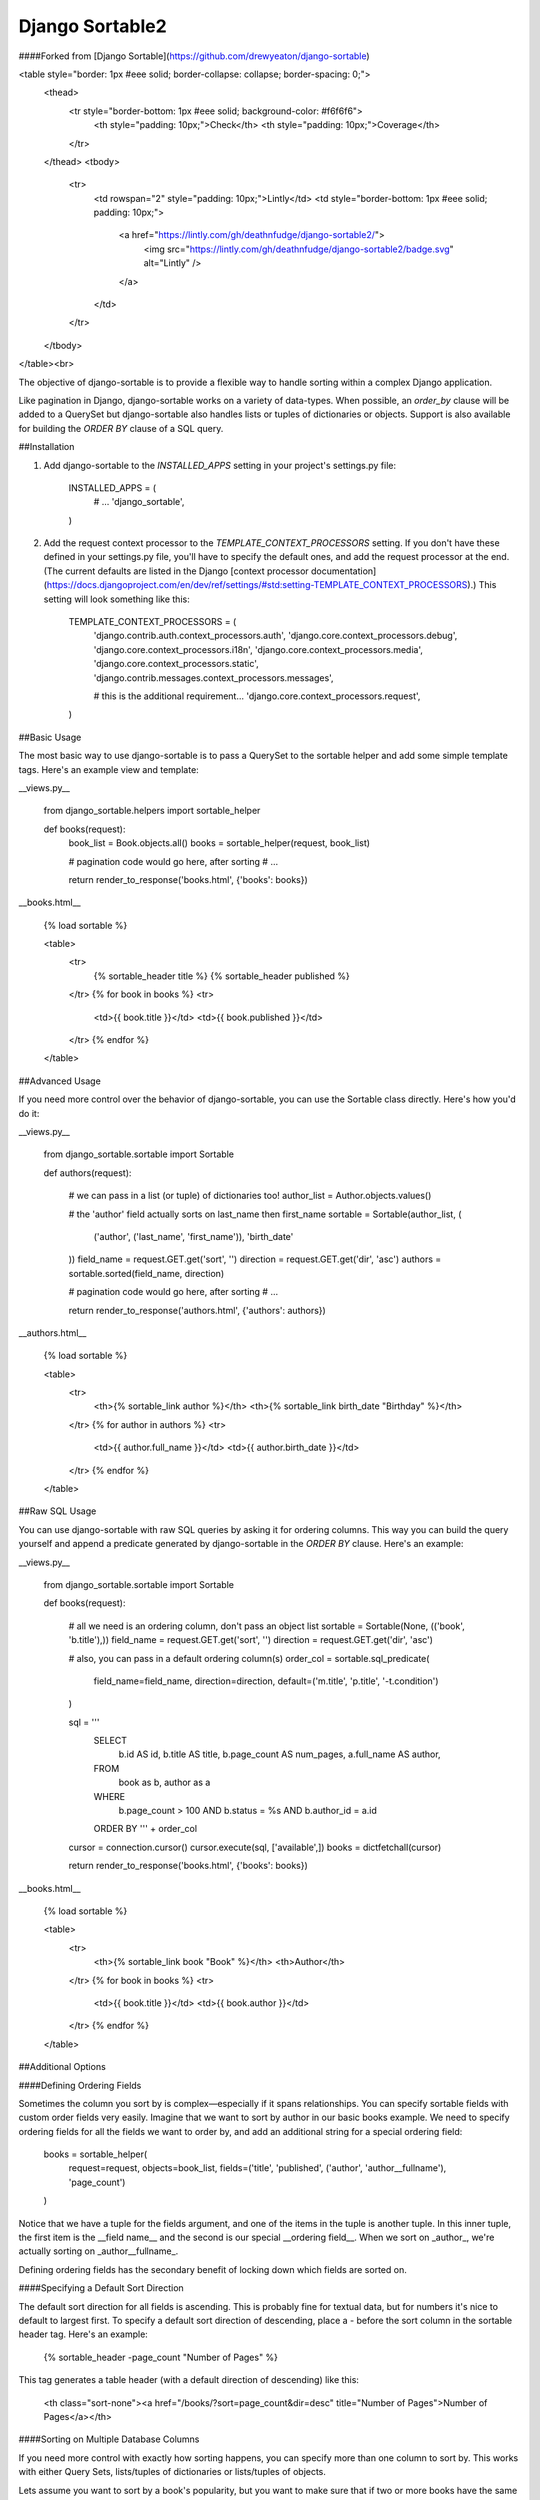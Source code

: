 ================
Django Sortable2
================

####Forked from [Django Sortable](https://github.com/drewyeaton/django-sortable)

<table style="border: 1px #eee solid; border-collapse: collapse; border-spacing: 0;">
  <thead>
    <tr style="border-bottom: 1px #eee solid; background-color: #f6f6f6">
      <th style="padding: 10px;">Check</th>
      <th style="padding: 10px;">Coverage</th>
    </tr>
  </thead>
  <tbody>
    <tr>
      <td rowspan="2" style="padding: 10px;">Lintly</td>
      <td style="border-bottom: 1px #eee solid; padding: 10px;">
        <a href="https://lintly.com/gh/deathnfudge/django-sortable2/">
            <img src="https://lintly.com/gh/deathnfudge/django-sortable2/badge.svg" alt="Lintly" />
        </a>
      </td>
    </tr>
  </tbody>
</table><br>

The objective of django-sortable is to provide a flexible way to handle sorting within a complex Django application. 

Like pagination in Django, django-sortable works on a variety of data-types. When possible, an `order_by` clause will be added to a QuerySet but django-sortable also handles lists or tuples of dictionaries or objects. Support is also available for building the `ORDER BY` clause of a SQL query.


##Installation

1.  Add django-sortable to the `INSTALLED_APPS` setting in your project's settings.py file:

        INSTALLED_APPS = (
            # …
            'django_sortable',
        )

2.  Add the request context processor to the `TEMPLATE_CONTEXT_PROCESSORS` setting. If you don't have these defined in your settings.py file, you'll have to specify the default ones, and add the request processor at the end. (The current defaults are listed in the Django [context processor documentation](https://docs.djangoproject.com/en/dev/ref/settings/#std:setting-TEMPLATE_CONTEXT_PROCESSORS).) This setting will look something like this:

        TEMPLATE_CONTEXT_PROCESSORS = (
            'django.contrib.auth.context_processors.auth',
            'django.core.context_processors.debug',
            'django.core.context_processors.i18n',
            'django.core.context_processors.media',
            'django.core.context_processors.static',
            'django.contrib.messages.context_processors.messages',
        
            # this is the additional requirement… 
            'django.core.context_processors.request', 
        )


##Basic Usage

The most basic way to use django-sortable is to pass a QuerySet to the sortable helper and add some simple template tags. Here's an example view and template:

__views.py__

    from django_sortable.helpers import sortable_helper
  
    def books(request):
        book_list = Book.objects.all()
        books = sortable_helper(request, book_list)
      
        # pagination code would go here, after sorting
        # …
      
        return render_to_response('books.html', {'books': books})

__books.html__

    {% load sortable %}
  
    <table>
        <tr>
            {% sortable_header title %}
            {% sortable_header published %}
        </tr>
        {% for book in books %}
        <tr>
            <td>{{ book.title }}</td>
            <td>{{ book.published }}</td>
        </tr>
        {% endfor %}
    </table>


##Advanced Usage

If you need more control over the behavior of django-sortable, you can use the Sortable class directly. Here's how you'd do it:

__views.py__

    from django_sortable.sortable import Sortable
  
    def authors(request):
    
        # we can pass in a list (or tuple) of dictionaries too!
        author_list = Author.objects.values()
    
        # the 'author' field actually sorts on last_name then first_name
        sortable = Sortable(author_list, (
            ('author', ('last_name', 'first_name')), 
            'birth_date'
        ))
        field_name = request.GET.get('sort', '')
        direction = request.GET.get('dir', 'asc')
        authors = sortable.sorted(field_name, direction)
    
        # pagination code would go here, after sorting
        # …
    
        return render_to_response('authors.html', {'authors': authors})

__authors.html__

    {% load sortable %}
  
    <table>
        <tr>
            <th>{% sortable_link author %}</th>
            <th>{% sortable_link birth_date "Birthday" %}</th>
        </tr>
        {% for author in authors %}
        <tr>
            <td>{{ author.full_name }}</td>
            <td>{{ author.birth_date }}</td>
        </tr>
        {% endfor %}
    </table>


##Raw SQL Usage

You can use django-sortable with raw SQL queries by asking it for ordering columns. This way you can build the query yourself and append a predicate generated by django-sortable in the `ORDER BY` clause. Here's an example:

__views.py__

    from django_sortable.sortable import Sortable
  
    def books(request):
    
        # all we need is an ordering column, don't pass an object list
        sortable = Sortable(None, (('book', 'b.title'),))
        field_name = request.GET.get('sort', '')
        direction = request.GET.get('dir', 'asc')
    
        # also, you can pass in a default ordering column(s)
        order_col = sortable.sql_predicate(
            field_name=field_name, 
            direction=direction, 
            default=('m.title', 'p.title', '-t.condition')
        )
  
        sql = '''
            SELECT      
                b.id AS id,
                b.title AS title,
                b.page_count AS num_pages,
                a.full_name AS author,
            FROM 
                book as b, 
                author as a
            WHERE 
                b.page_count > 100 AND
                b.status = %s AND
                b.author_id = a.id
            ORDER BY ''' + order_col
      
        cursor = connection.cursor()
        cursor.execute(sql, ['available',])
        books = dictfetchall(cursor)
    
        return render_to_response('books.html', {'books': books})


__books.html__

    {% load sortable %}
  
    <table>
        <tr>
            <th>{% sortable_link book "Book" %}</th>
            <th>Author</th>
        </tr>
        {% for book in books %}
        <tr>
            <td>{{ book.title }}</td>
            <td>{{ book.author }}</td>
        </tr>
        {% endfor %}
    </table>


##Additional Options

####Defining Ordering Fields

Sometimes the column you sort by is complex—especially if it spans relationships. You can specify sortable fields with custom order fields very easily. Imagine that we want to sort by author in our basic books example. We need to specify ordering fields for all the fields we want to order by, and add an additional string for a special ordering field:

    books = sortable_helper(
        request=request, 
        objects=book_list, 
        fields=('title', 'published', ('author', 'author__fullname'), 'page_count')
    )

Notice that we have a tuple for the fields argument, and one of the items in the tuple is another tuple. In this inner tuple, the first item is the __field name__ and the second is our special __ordering field__. When we sort on _author_, we're actually sorting on _author__fullname_.

Defining ordering fields has the secondary benefit of locking down which fields are sorted on.


####Specifying a Default Sort Direction

The default sort direction for all fields is ascending. This is probably fine for textual data, but for numbers it's nice to default to largest first. To specify a default sort direction of descending, place a `-` before the sort column in the sortable header tag. Here's an example:
  
    {% sortable_header -page_count "Number of Pages" %}
  
This tag generates a table header (with a default direction of descending) like this:

    <th class="sort-none"><a href="/books/?sort=page_count&dir=desc" title="Number of Pages">Number of Pages</a></th>


####Sorting on Multiple Database Columns

If you need more control with exactly how sorting happens, you can specify more than one column to sort by. This works with either Query Sets, lists/tuples of dictionaries or lists/tuples of objects.

Lets assume you want to sort by a book's popularity, but you want to make sure that if two or more books have the same popularity, they are then _always_ sorted by title alphabetically ascending (regardless of the popularity sort direction).

    books = sortable_helper(
        request=request, 
        objects=book_list, 
        fields=(
            'title', 
            ('popularity', ('popularity', '++title'))
        )
    )

Note how the 'popularity' field is specifying two sort columns, and the second column is prepended with a '++'. We've added some syntax for always sorting in a particular direction no matter what direction is passed to django-sortable. Here's a rundown of how that works:

<table style="border: 1px #eee solid; border-collapse: collapse; border-spacing: 0;">
  <thead>
    <tr style="border-bottom: 1px #eee solid; background-color: #f6f6f6">
      <th style="padding: 10px;">Syntax</th>
      <th style="padding: 10px;">Direction</th>
      <th style="padding: 10px;">Sort</th>
    </tr>
  </thead>
  <tbody>
    <tr>
      <td rowspan="2" style="padding: 10px;"><code>column_name</code> or <code>+column_name</code></td>
      <td style="border-bottom: 1px #eee solid; padding: 10px;"><code>asc</code></td>
      <td style="border-bottom: 1px #eee solid; padding: 10px;">Will sort column_name <b>ascending</b>.</td>
    </tr>
    <tr style="border-bottom: 1px #eee solid;">
      <td style="padding: 10px;"><code>desc</code></td>
      <td style="padding: 10px;">Will sort column_name <b>descending</b>.</td>
    </tr>
    <tr>
      <td rowspan="2" style="padding: 10px;"><code>-column_name</code></td>
      <td style="border-bottom: 1px #eee solid; padding: 10px;"><code>asc</code></td>
      <td style="border-bottom: 1px #eee solid; padding: 10px;">Will sort column_name <b>descending</b>.</td>
    </tr>
    <tr style="border-bottom: 1px #eee solid;">
      <td style="padding: 10px;"><code>desc</code></td>
      <td style="padding: 10px;">Will sort column_name <b>ascending</b>.</td>
    </tr>
    <tr style="border-bottom: 1px #eee solid;">
      <td style="padding: 10px;"><code>++column_name</code></td>
      <td style="padding: 10px;"><code>asc</code> or <code>desc</code></td>
      <td style="padding: 10px;">Will <b>always</b> sort column_name <b>ascending</b>.</td>
    </tr>
    <tr>
      <td style="padding: 10px;"><code>--column_name</code></td>
      <td style="padding: 10px;"><code>asc</code> or <code>desc</code></td>
      <td style="padding: 10px;">Will <b>always</b> sort column_name <b>descending</b>.</td>
    </tr>
  </tbody>
</table><br>

Note that the `column_name` and `+column_name` are identical. The latter was added for consistency.


####Setting Custom Classes

Depending on the direction of the sort, a class will be placed on each header or link. The default classes are `sort-asc`, `sort-desc`, and `sort-none`. However, these are fully customizable using your project's settings. In your settings.py file, set these variables:

    SORT_ASC_CLASS = 'sort-asc'
    SORT_DESC_CLASS = 'sort-desc'
    SORT_NONE_CLASS = 'sort-none'


####Rendering Links

If you want to specify a title in the header or link, you can place it in the `sortable_header` itself. Do it like this:
  
    {% sortable_header page_count "Number of Pages" %}
  
This tag generates a table header like this:

    <th class="sort-asc"><a href="/books/?sort=page_count&dir=asc" title="Number of Pages">Number of Pages</a></th>

You may want to do this to obscure your database column names, but most commonly you probably just want to make your URLs nicer. If you don't want to use table headers, you can get plain links with the `sortable_link` tag like this:

    {% sortable_link page_count "Number of Pages" %}

This tag will generate a link with a class on the anchor instead of the table header:

    <a class="sort-asc" href="/books/?sort=page_count&dir=asc" title="Number of Pages">Number of Pages</a>


####Building Arbitrary Sort Links

If your template code is really gnarly, you can build your own sorting links using some special template tags. This method isn't recommended as common practice, but you can use it in a pinch.

Say you want to have a column header link with this markup:

    <th colspan="2" class="my-header sort-asc">
        <a href="/" title="Book">
            <span class="book-icon">Book</span>
        </a>
    </th>

Obviously neither `sortable_header` or `sortable_link` tags will work here, but we can build this by hand using  `sortable_class` and `sortable_url` tags.  

    <th colspan="2" class="my-header {% sortable_class book %}">
        <a href="{% sortable_url book %}" title="Book">
            <span class="book-icon">Book</span>
        </a>
    </th>

There is a slight maintenance burden here because you'll have to remember to change both the `sortable_class` and `sortable_url` tags if you want to update the sort column.
